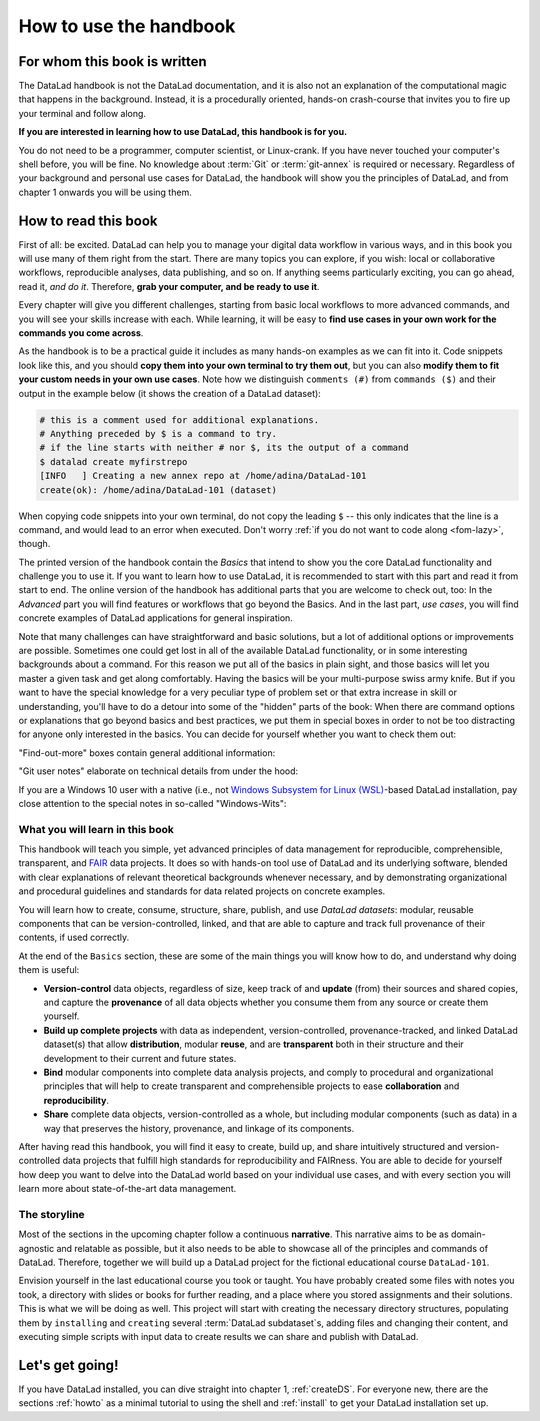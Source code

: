 How to use the handbook
=======================

For whom this book is written
-----------------------------

The DataLad handbook is not the DataLad documentation, and it is also
not an explanation of the computational magic that happens in the background.
Instead, it is a procedurally oriented, hands-on crash-course that invites
you to fire up your terminal and follow along.

**If you are interested in learning how to use DataLad, this handbook is for you.**

You do not need to be a programmer, computer scientist, or Linux-crank.
If you have never touched your computer's shell before, you will be fine.
No knowledge about :term:`Git` or :term:`git-annex` is required or necessary.
Regardless of your background and personal use cases for DataLad, the
handbook will show you the principles of DataLad, and from chapter 1 onwards
you will be using them.

How to read this book
---------------------

First of all: be excited. DataLad can help you to manage your digital data
workflow in various ways, and in this book you will use many of them right
from the start.
There are many topics you can explore, if you wish:
local or collaborative workflows, reproducible analyses, data publishing, and so on.
If anything seems particularly exciting, you can go ahead, read it, *and do it*.
Therefore, **grab your computer, and be ready to use it**.

Every chapter will give you different challenges, starting from basic local
workflows to more advanced commands, and you will see your skills increase
with each. While learning, it will be easy to
**find use cases in your own work for the commands you come across**.

.. only:: latex

   Throughout the book numerous *terms* for concepts and technical components
   are used. They are all defined in a :ref:`glossary`, and are printed
   with a glossary icon, such as :term:`Git`, or :term:`commit message`.

As the handbook is to be a practical guide it includes as many hands-on examples
as we can fit into it. Code snippets look like this, and you should
**copy them into your own terminal to try them out**, but you can also
**modify them to fit your custom needs in your own use cases**.
Note how we distinguish ``comments (#)`` from ``commands ($)`` and their output
in the example below (it shows the creation of a DataLad dataset):

.. code-block:: bash

   # this is a comment used for additional explanations.
   # Anything preceded by $ is a command to try.
   # if the line starts with neither # nor $, its the output of a command
   $ datalad create myfirstrepo
   [INFO   ] Creating a new annex repo at /home/adina/DataLad-101
   create(ok): /home/adina/DataLad-101 (dataset)

When copying code snippets into your own terminal, do not copy the leading
``$`` -- this only indicates that the line is a command, and would lead to an
error when executed.
Don't worry :ref:`if you do not want to code along <fom-lazy>`, though.

The printed version of the handbook contain the *Basics* that intend to show you
the core DataLad functionality and challenge you to use it.
If you want to learn how to use DataLad, it is recommended to start with this
part and read it from start to end.
The online version of the handbook has additional parts that you are welcome to check
out, too:
In the *Advanced* part you will find features or workflows that go beyond the
Basics.
And in the last part, *use cases*, you will find concrete examples of
DataLad applications for general inspiration.

Note that many challenges can have straightforward and basic solutions,
but a lot of additional options or improvements are possible.
Sometimes one could get lost in all of the available DataLad functionality,
or in some interesting backgrounds about a command.
For this reason we put all of the basics in plain sight, and those basics
will let you master a given task and get along comfortably.
Having the basics will be your multi-purpose swiss army knife.
But if you want to have the special knowledge for a very peculiar type
of problem set or that extra increase in skill or understanding,
you'll have to do a detour into some of the "hidden" parts of the book:
When there are command options or explanations that go beyond basics and
best practices, we put them in special boxes in order
to not be too distracting for anyone only interested in the basics.
You can decide for yourself whether you want to check them out:

"Find-out-more" boxes contain general additional information:

.. only:: html

   .. find-out-more:: Click here to show/hide further commands

       Sections like this contain content that goes beyond the basics
       necessary to complete a challenge.

.. only:: latex

   .. find-out-more:: For curious minds
      :name: fom-intro

      Sections like this contain content that goes beyond the basics
      necessary to complete a challenge.


"Git user notes" elaborate on technical details from under the hood:

.. gitusernote:: For (future) Git experts

   DataLad uses :term:`Git` and :term:`git-annex` underneath the hood. Readers that
   are familiar with these tools can find occasional notes on how a DataLad   command links to a Git(-annex) command or concept in boxes like this.
   There is, however, absolutely no knowledge of Git or git-annex necessary
   to follow this book. You will, though, encounter Git commands throughout
   the book when there is no better alternative, and executing those commands will
   suffice to follow along.

If you are a Windows 10 user with a native (i.e., not `Windows Subsystem for Linux (WSL) <https://en.wikipedia.org/wiki/Windows_Subsystem_for_Linux>`_-based DataLad installation, pay close attention to the special notes in so-called "Windows-Wits":

.. windows-wit:: For Windows users only

   A range of file system issues can affect the behavior of DataLad or its underlying tools on Windows 10.
   If necessary, the handbook provides workarounds for problems, explanations, or at least apologies for those inconveniences.
   If you want to help us make the handbook or DataLad better for Windows users, please `get in touch <https://github.com/datalad-handbook/book/issues/new/>`_ -- every little improvement or bug report can help.


What you will learn in this book
^^^^^^^^^^^^^^^^^^^^^^^^^^^^^^^^

This handbook will teach you simple, yet advanced principles of data
management for reproducible, comprehensible, transparent, and
`FAIR <https://www.go-fair.org/fair-principles/>`_ data
projects. It does so with hands-on tool use of DataLad and its
underlying software, blended with clear explanations of relevant
theoretical backgrounds whenever necessary, and by demonstrating
organizational and procedural guidelines and standards for data
related projects on concrete examples.

You will learn how to create, consume, structure, share, publish, and use
*DataLad datasets*: modular, reusable components that can be version-controlled,
linked, and that are able to capture and track full provenance of their
contents, if used correctly.

At the end of the ``Basics`` section, these are some of the main
things you will know how to do, and understand why doing them is useful:

- **Version-control** data objects, regardless of size, keep track of
  and **update** (from) their sources and shared copies, and capture the
  **provenance** of all data objects whether you consume them from any source
  or create them yourself.

- **Build up complete projects** with data as independent, version-controlled,
  provenance-tracked, and linked DataLad dataset(s) that allow **distribution**,
  modular **reuse**, and are **transparent** both in their structure and their
  development to their current and future states.

- **Bind** modular components into complete data analysis projects, and comply
  to procedural and organizational principles that will help to create transparent
  and comprehensible projects to ease **collaboration** and **reproducibility**.

- **Share** complete data objects, version-controlled as a whole, but including
  modular components (such as data) in a way that preserves the history,
  provenance, and linkage of its components.

After having read this handbook, you will find it easy to create, build up, and
share intuitively structured and version-controlled data projects that
fulfill high standards for reproducibility and FAIRness. You are able to
decide for yourself how deep you want to delve into the DataLad world
based on your individual use cases, and with every section you will learn
more about state-of-the-art data management.

The storyline
^^^^^^^^^^^^^

Most of the sections in the upcoming chapter follow a continuous **narrative**.
This narrative aims to be as domain-agnostic and relatable as possible, but
it also needs to be able to showcase all of the principles and commands
of DataLad. Therefore, together we will build up a DataLad project for the
fictional educational course ``DataLad-101``.

Envision yourself in the last educational course you took or taught.
You have probably created some files with notes you took, a directory
with slides or books for further reading, and a place where you stored
assignments and their solutions. This is what we will be doing as well.
This project will start with creating the necessary directory structures,
populating them by ``installing`` and ``creating`` several
:term:`DataLad subdataset`\s, adding files and changing their content,
and executing simple scripts with input data to create results we can
share and publish with DataLad.

.. figure:: ../artwork/src/student.svg
   :width: 70%

.. find-out-more:: I can not/do not want to code along...
   :name: fom-lazy
   :float:

   If you do not want to follow along and only read, there is a showroom dataset
   of the complete DataLad-101 project at
   `github.com/datalad-handbook/DataLad-101 <https://github.com/datalad-handbook/DataLad-101>`_.
   This dataset contains a separate :term:`branch` for each section that introduced changes
   in the repository. The branches have the names of the sections, e.g.,
   ``sct_create_a_dataset`` marks the repository state at the end of the first section
   in the first chapter. You can checkout a branch with `git checkout <branch-name>`
   to explore how the dataset looks like at the end of a given section.

   Note that this "public" dataset has a number of limitations, but it is useful
   for an overview of the dataset history (and thus the actions performed throughout
   the "course"), a good display of how many and what files will be present in the
   end of the book, and a demonstration of how subdatasets are linked.

Let's get going!
----------------

If you have DataLad installed, you can dive straight into chapter 1, :ref:`createDS`.
For everyone new, there are the sections :ref:`howto` as a minimal tutorial
to using the shell and :ref:`install` to get your DataLad installation set up.
